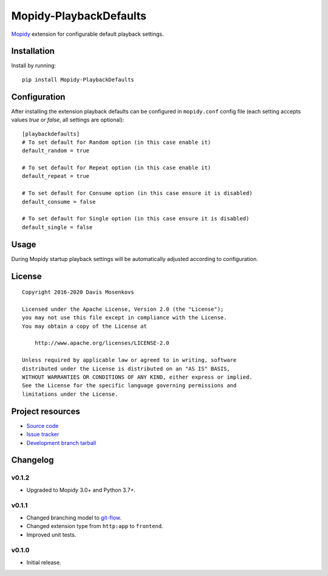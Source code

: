 ****************************
Mopidy-PlaybackDefaults
****************************

.. image:: https://img.shields.io/pypi/v/Mopidy-PlaybackDefaults.svg?style=flat
    :target: https://pypi.python.org/pypi/Mopidy-PlaybackDefaults/
    :alt: Latest PyPI version

.. image:: https://img.shields.io/pypi/dm/Mopidy-PlaybackDefaults.svg?style=flat
    :target: https://pypi.python.org/pypi/Mopidy-PlaybackDefaults/
    :alt: Number of PyPI downloads

.. image:: https://travis-ci.org/DavisNT/mopidy-playbackdefaults.svg?branch=master
    :target: https://travis-ci.org/DavisNT/mopidy-playbackdefaults
    :alt: Travis-CI build status

.. image:: https://coveralls.io/repos/DavisNT/mopidy-playbackdefaults/badge.svg
    :target: https://coveralls.io/r/DavisNT/mopidy-playbackdefaults
    :alt: Coveralls test coverage

`Mopidy <http://www.mopidy.com/>`_ extension for configurable default playback settings.


Installation
============

Install by running::

    pip install Mopidy-PlaybackDefaults


Configuration
=============

After installing the extension playback defaults can be configured in ``mopidy.conf`` config file (each setting accepts values *true* or *false*, all settings are optional)::

    [playbackdefaults]
    # To set default for Random option (in this case enable it)
    default_random = true

    # To set default for Repeat option (in this case enable it)
    default_repeat = true

    # To set default for Consume option (in this case ensure it is disabled)
    default_consume = false

    # To set default for Single option (in this case ensure it is disabled)
    default_single = false


Usage
=============

During Mopidy startup playback settings will be automatically adjusted according to configuration.

License
=============
::

   Copyright 2016-2020 Davis Mosenkovs

   Licensed under the Apache License, Version 2.0 (the "License");
   you may not use this file except in compliance with the License.
   You may obtain a copy of the License at

       http://www.apache.org/licenses/LICENSE-2.0

   Unless required by applicable law or agreed to in writing, software
   distributed under the License is distributed on an "AS IS" BASIS,
   WITHOUT WARRANTIES OR CONDITIONS OF ANY KIND, either express or implied.
   See the License for the specific language governing permissions and
   limitations under the License.


Project resources
=================

- `Source code <https://github.com/DavisNT/mopidy-playbackdefaults>`_
- `Issue tracker <https://github.com/DavisNT/mopidy-playbackdefaults/issues>`_
- `Development branch tarball <https://github.com/DavisNT/mopidy-playbackdefaults/archive/develop.tar.gz#egg=Mopidy-PlaybackDefaults-dev>`_


Changelog
=========

v0.1.2
----------------------------------------

- Upgraded to Mopidy 3.0+ and Python 3.7+.

v0.1.1
----------------------------------------

- Changed branching model to `git-flow <http://nvie.com/posts/a-successful-git-branching-model/>`_.
- Changed extension type from ``http:app`` to ``frontend``.
- Improved unit tests.

v0.1.0
----------------------------------------

- Initial release.
